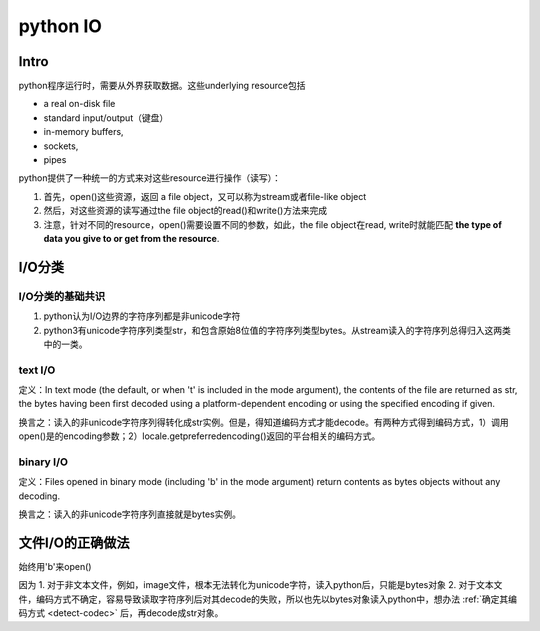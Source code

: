 python IO
==============
Intro
------------
python程序运行时，需要从外界获取数据。这些underlying resource包括

- a real on-disk file
- standard input/output（键盘）
- in-memory buffers, 
- sockets, 
- pipes

python提供了一种统一的方式来对这些resource进行操作（读写）：

1. 首先，open()这些资源，返回 a file object，又可以称为stream或者file-like object
2. 然后，对这些资源的读写通过the file object的read()和write()方法来完成
3. 注意，针对不同的resource，open()需要设置不同的参数，如此，the file object在read, write时就能匹配 **the type of data you give to or get from the resource**.

I/O分类
-----------
I/O分类的基础共识
^^^^^^^^^^^^^^^^^^^^^^
1. python认为I/O边界的字符序列都是非unicode字符
2. python3有unicode字符序列类型str，和包含原始8位值的字符序列类型bytes。从stream读入的字符序列总得归入这两类中的一类。

text I/O
^^^^^^^^^^^
定义：In text mode (the default, or when 't' is included in the mode argument), the contents of the file are returned as str, the bytes having been first decoded using a platform-dependent encoding or using the specified encoding if given.

换言之：读入的非unicode字符序列得转化成str实例。但是，得知道编码方式才能decode。有两种方式得到编码方式，1）调用open()是的encoding参数；2）locale.getpreferredencoding()返回的平台相关的编码方式。

binary I/O
^^^^^^^^^^^^^
定义：Files opened in binary mode (including 'b' in the mode argument) return contents as bytes objects without any decoding.

换言之：读入的非unicode字符序列直接就是bytes实例。

文件I/O的正确做法
--------------------
始终用'b'来open()

因为
1. 对于非文本文件，例如，image文件，根本无法转化为unicode字符，读入python后，只能是bytes对象
2. 对于文本文件，编码方式不确定，容易导致读取字符序列后对其decode的失败，所以也先以bytes对象读入python中，想办法 :ref:`确定其编码方式 <detect-codec>` 后，再decode成str对象。